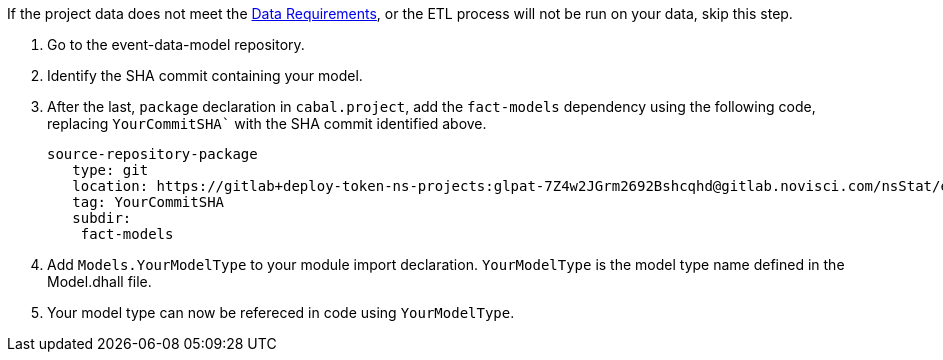 :description: How to import your model type

If the project data does not meet the xref:user-guide:index.adoc#_data_requirements[Data Requirements],
or the ETL process will not be run on your data,
skip this step.

. Go to the event-data-model repository.
. Identify the SHA commit containing your model. 
. After the last, `package` declaration in `cabal.project`,
add the `fact-models` dependency using the following code,
replacing `YourCommitSHA`` with the SHA commit identified above.
+
[source,haskell]
----
source-repository-package
   type: git
   location: https://gitlab+deploy-token-ns-projects:glpat-7Z4w2JGrm2692Bshcqhd@gitlab.novisci.com/nsStat/event-data-model.git
   tag: YourCommitSHA
   subdir: 
    fact-models
----
+
. Add `Models.YourModelType` to your module import declaration. 
`YourModelType` is the model type name defined in the Model.dhall file.
. Your model type can now be refereced in code using `YourModelType`.

